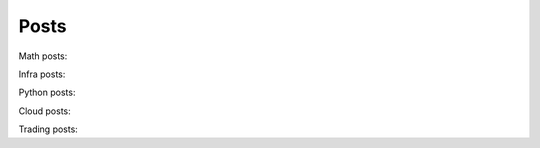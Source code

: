 Posts
=====

Math posts:

.. postlist::
    :list-style: disc
    :tags: Math
    :expand: Read more ...

Infra posts:

.. postlist::
    :list-style: disc
    :tags: Infra
    :expand: Read more ...

Python posts:

.. postlist::
    :list-style: disc
    :tags: Python
    :expand: Read more ...

Cloud posts:

.. postlist::
    :list-style: disc
    :tags: Cloud
    :expand: Read more ...

Trading posts:

.. postlist::
    :list-style: disc
    :tags: Trading
    :expand: Read more ...